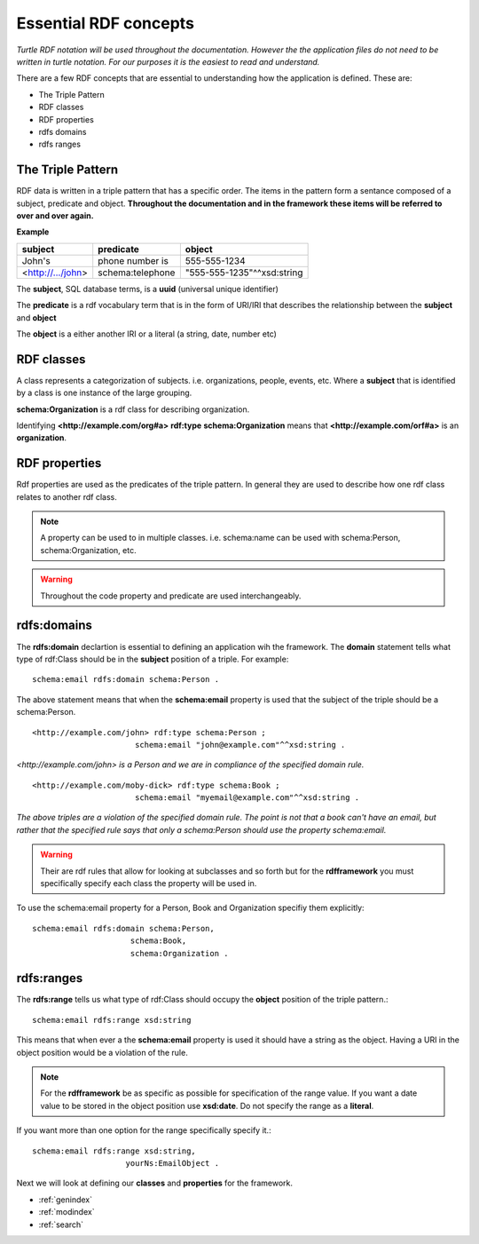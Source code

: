Essential RDF concepts
======================
*Turtle RDF notation will be used throughout the documentation. However the the application files do not need to be written in turtle notation. For our purposes it is the easiest to read and understand.*

There are a few RDF concepts that are essential to understanding how the application is defined. These are:

* The Triple Pattern
* RDF classes
* RDF properties
* rdfs domains
* rdfs ranges

The Triple Pattern
------------------

RDF data is written in a triple pattern that has a specific order. The items in the pattern form a sentance composed of a subject, predicate and object. **Throughout the documentation and in the framework these items will be referred to over and over again.**

**Example**

+-------------------+------------------+----------------------------+
| **subject**       | **predicate**    | **object**                 |
+-------------------+------------------+----------------------------+
| John's            | phone number is  | 555-555-1234               |
+-------------------+------------------+----------------------------+
| <http://.../john> | schema:telephone | "555-555-1235"^^xsd:string |
+-------------------+------------------+----------------------------+

The **subject**, SQL database terms, is a **uuid** (universal unique identifier) 

The **predicate** is a rdf vocabulary term that is in the form of URI/IRI that describes the relationship between the **subject** and **object**

The **object** is a either another IRI or a literal (a string, date, number etc)

RDF classes
-----------
A class represents a categorization of subjects. i.e. organizations, people, events, etc. Where a **subject** that is identified by a class is one instance of the large grouping.

**schema:Organization** is a rdf class for describing organization.

Identifying **<http://example.com/org#a>** **rdf:type** **schema:Organization** means that **<http://example.com/orf#a>** is an **organization**.

RDF properties
--------------
Rdf properties are used as the predicates of the triple pattern. In general they are used to describe how one rdf class relates to another rdf class.

.. note::

   A property can be used to in multiple classes. i.e. schema:name can be used with schema:Person, schema:Organization, etc.

.. warning::

   Throughout the code property and predicate are used interchangeably.

rdfs:domains
------------
The **rdfs:domain** declartion is essential to defining an application wih the framework. The **domain** statement tells what type of rdf:Class should be in the **subject** position of a triple. For example: ::

    schema:email rdfs:domain schema:Person .

The above statement means that when the **schema:email** property is used that the subject of the triple should be a schema:Person. ::

    <http://example.com/john> rdf:type schema:Person ;
                          schema:email "john@example.com"^^xsd:string .
               
                          
*<http://example.com/john> is a Person and we are in compliance of the specified domain rule.* ::

    <http://example.com/moby-dick> rdf:type schema:Book ;
                          schema:email "myemail@example.com"^^xsd:string .
                          
*The above triples are a violation of the specified domain rule. The point is not that a book can't have an email, but rather that the specified rule says that only a schema:Person should use the property schema:email.*

.. warning::
    Their are rdf rules that allow for looking at subclasses and so forth but for the **rdfframework** you must specifically specify each class the property will be used in. 
    
To use the schema:email property for a Person, Book and Organization specifiy them explicitly::

    schema:email rdfs:domain schema:Person, 
                         schema:Book, 
                         schema:Organization .
                         
rdfs:ranges
-----------
The **rdfs:range** tells us what type of rdf:Class should occupy the **object** position of the triple pattern.::

    schema:email rdfs:range xsd:string

This means that when ever a the **schema:email** property is used it should have a string as the object. Having a URI in the object position would be a violation of the rule.

.. note::                
    For the **rdfframework** be as specific as possible for specification of the range value. If you want a date value to be stored in the object position use **xsd:date**. Do not specify the range as a **literal**. 
    
If you want more than one option for the range specifically specify it.::

    schema:email rdfs:range xsd:string,
                        yourNs:EmailObject .

Next we will look at defining our **classes** and **properties** for the framework.
   
* :ref:`genindex`
* :ref:`modindex`
* :ref:`search`